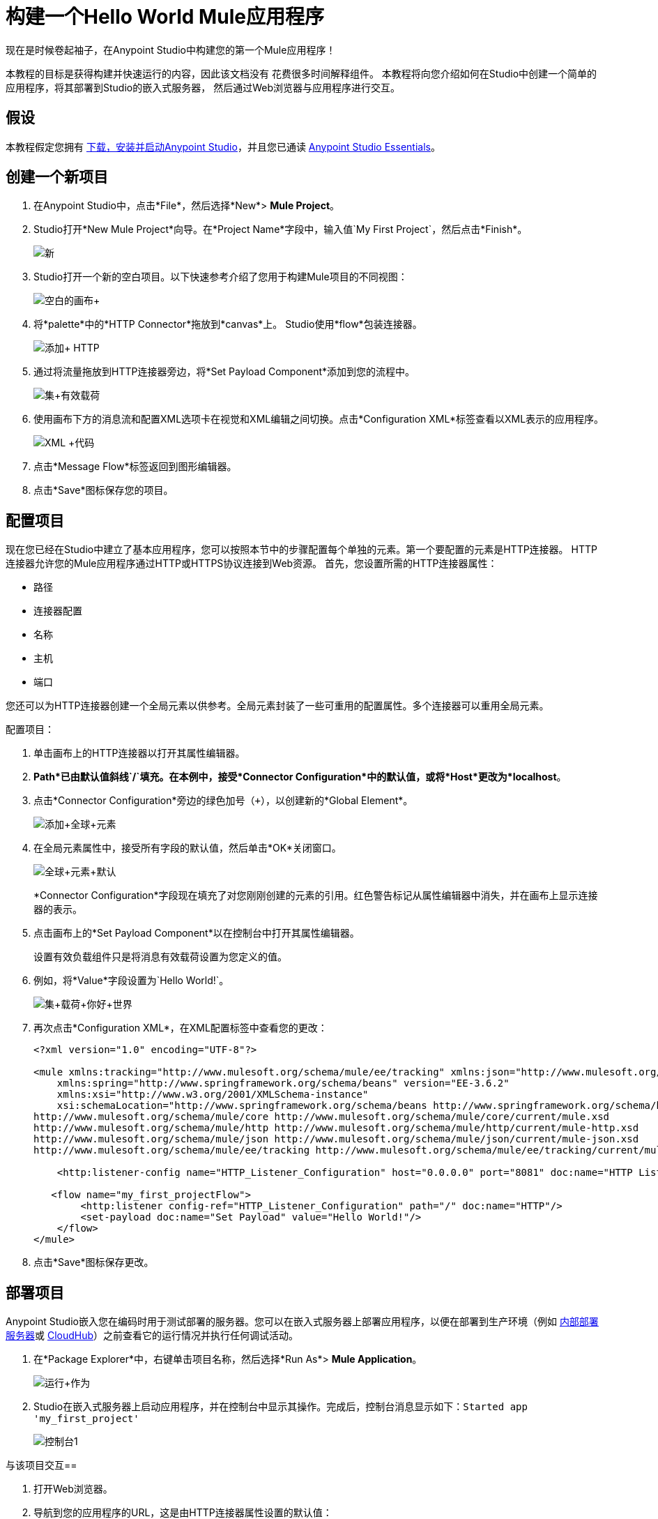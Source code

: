 = 构建一个Hello World Mule应用程序
:keywords: anypoint, hello world, mule, tutorial

现在是时候卷起袖子，在Anypoint Studio中构建您的第一个Mule应用程序！

本教程的目标是获得构建并快速运行的内容，因此该文档没有
花费很多时间解释组件。
本教程将向您介绍如何在Studio中创建一个简单的应用程序，将其部署到Studio的嵌入式服务器，
然后通过Web浏览器与应用程序进行交互。


== 假设


本教程假定您拥有 link:/anypoint-studio/v/5/download-and-launch-anypoint-studio[下载，安装并启动Anypoint Studio]，并且您已通读 link:/anypoint-studio/v/5/index[Anypoint Studio Essentials]。

== 创建一个新项目

. 在Anypoint Studio中，点击*File*，然后选择*New*> *Mule Project*。
.  Studio打开*New Mule Project*向导。在*Project Name*字段中，输入值`My First Project`，然后点击*Finish*。
+
image:new.png[新]
+
.  Studio打开一个新的空白项目。以下快速参考介绍了您用于构建Mule项目的不同视图：
+
image:blank+canvas.png[空白的画布+]
+
. 将*palette*中的*HTTP Connector*拖放到*canvas*上。 Studio使用*flow*包装连接器。
+
image:add+http.png[添加+ HTTP]
+
. 通过将流量拖放到HTTP连接器旁边，将*Set Payload Component*添加到您的流程中。
+
image:set+payload.png[集+有效载荷]
+
. 使用画布下方的消息流和配置XML选项卡在视觉和XML编辑之间切换。点击*Configuration XML*标签查看以XML表示的应用程序。
+
image:xml+code.png[XML +代码]
+
. 点击*Message Flow*标签返回到图形编辑器。
+
. 点击*Save*图标保存您的项目。

== 配置项目

现在您已经在Studio中建立了基本应用程序，您可以按照本节中的步骤配置每个单独的元素。第一个要配置的元素是HTTP连接器。 HTTP连接器允许您的Mule应用程序通过HTTP或HTTPS协议连接到Web资源。
首先，您设置所需的HTTP连接器属性：

* 路径
* 连接器配置
* 名称
* 主机
* 端口

您还可以为HTTP连接器创建一个全局元素以供参考。全局元素封装了一些可重用的配置属性。多个连接器可以重用全局元素。

配置项目：

. 单击画布上的HTTP连接器以打开其属性编辑器。
+
.  *Path*已由默认值斜线`/`填充。在本例中，接受*Connector Configuration*中的默认值，或将*Host*更改为*localhost*。
+
. 点击*Connector Configuration*旁边的绿色加号（`+`），以创建新的*Global Element*。
+
image:add+global+element.png[添加+全球+元素]
+
. 在全局元素属性中，接受所有字段的默认值，然后单击*OK*关闭窗口。
+
image:global+element+default.png[全球+元素+默认]
+
*Connector Configuration*字段现在填充了对您刚刚创建的元素的引用。红色警告标记从属性编辑器中消失，并在画布上显示连接器的表示。
+
. 点击画布上的*Set Payload Component*以在控制台中打开其属性编辑器。
+
设置有效负载组件只是将消息有效载荷设置为您定义的值。
+
. 例如，将*Value*字段设置为`Hello World!`。
+
image:set+payload+hello+world.png[集+载荷+你好+世界]
+
. 再次点击*Configuration XML*，在XML配置标签中查看您的更改：
+
[source,xml, linenums]
----

<?xml version="1.0" encoding="UTF-8"?>

<mule xmlns:tracking="http://www.mulesoft.org/schema/mule/ee/tracking" xmlns:json="http://www.mulesoft.org/schema/mule/json" xmlns:http="http://www.mulesoft.org/schema/mule/http" xmlns="http://www.mulesoft.org/schema/mule/core" xmlns:doc="http://www.mulesoft.org/schema/mule/documentation"
    xmlns:spring="http://www.springframework.org/schema/beans" version="EE-3.6.2"
    xmlns:xsi="http://www.w3.org/2001/XMLSchema-instance"
    xsi:schemaLocation="http://www.springframework.org/schema/beans http://www.springframework.org/schema/beans/spring-beans-current.xsd
http://www.mulesoft.org/schema/mule/core http://www.mulesoft.org/schema/mule/core/current/mule.xsd
http://www.mulesoft.org/schema/mule/http http://www.mulesoft.org/schema/mule/http/current/mule-http.xsd
http://www.mulesoft.org/schema/mule/json http://www.mulesoft.org/schema/mule/json/current/mule-json.xsd
http://www.mulesoft.org/schema/mule/ee/tracking http://www.mulesoft.org/schema/mule/ee/tracking/current/mule-tracking-ee.xsd">

    <http:listener-config name="HTTP_Listener_Configuration" host="0.0.0.0" port="8081" doc:name="HTTP Listener Configuration"/>

   <flow name="my_first_projectFlow">
        <http:listener config-ref="HTTP_Listener_Configuration" path="/" doc:name="HTTP"/>
        <set-payload doc:name="Set Payload" value="Hello World!"/>
    </flow>
</mule>
----
+
. 点击*Save*图标保存更改。

== 部署项目


Anypoint Studio嵌入您在编码时用于测试部署的服务器。您可以在嵌入式服务器上部署应用程序，以便在部署到生产环境（例如 link:/runtime-manager/deploying-to-your-own-servers[内部部署服务器]或 link:/runtime-manager/cloudhub[CloudHub]）之前查看它的运行情况并执行任何调试活动。


. 在*Package Explorer*中，右键单击项目名称，然后选择*Run As*> *Mule Application*。
+
image:run+as.png[运行+作为]
+
.  Studio在嵌入式服务器上启动应用程序，并在控制台中显示其操作。完成后，控制台消息显示如下：`Started app 'my_first_project'`
+
image:console1.png[控制台1]


与该项目交互== 

. 打开Web浏览器。
. 导航到您的应用程序的URL，这是由HTTP连接器属性设置的默认值：
+
`http://localhost:8081`
+
. 应用程序通过HTTP端点接受请求，然后set payload组件将有效载荷设置为"Hello World!"，最后HTTP连接器将此有效载荷返回给您的浏览器。
+
image:hello+world.png[你好+世界]
+
. 在Studio中，停止使用控制台中的*Terminate*图标运行应用程序：
+
image:console2.png[console2]


== 另请参阅

*  *NEXT*：深入以 link:/mule-user-guide/v/3.7/mule-concepts[骡子概念]开头的更广泛的*First Day*内容。
* 使用命令行运行应用程序更快乐吗？详细了解 link:/mule-user-guide/v/3.7/starting-and-stopping-mule-esb[开始和停止骡子]。
* 在教学大纲中向前跳到 link:/anypoint-studio/v/5/basic-studio-tutorial[基本工作室教程]。
